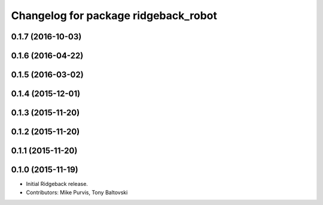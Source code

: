 ^^^^^^^^^^^^^^^^^^^^^^^^^^^^^^^^^^^^^
Changelog for package ridgeback_robot
^^^^^^^^^^^^^^^^^^^^^^^^^^^^^^^^^^^^^

0.1.7 (2016-10-03)
------------------

0.1.6 (2016-04-22)
------------------

0.1.5 (2016-03-02)
------------------

0.1.4 (2015-12-01)
------------------

0.1.3 (2015-11-20)
------------------

0.1.2 (2015-11-20)
------------------

0.1.1 (2015-11-20)
------------------

0.1.0 (2015-11-19)
------------------
* Initial Ridgeback release.
* Contributors: Mike Purvis, Tony Baltovski
